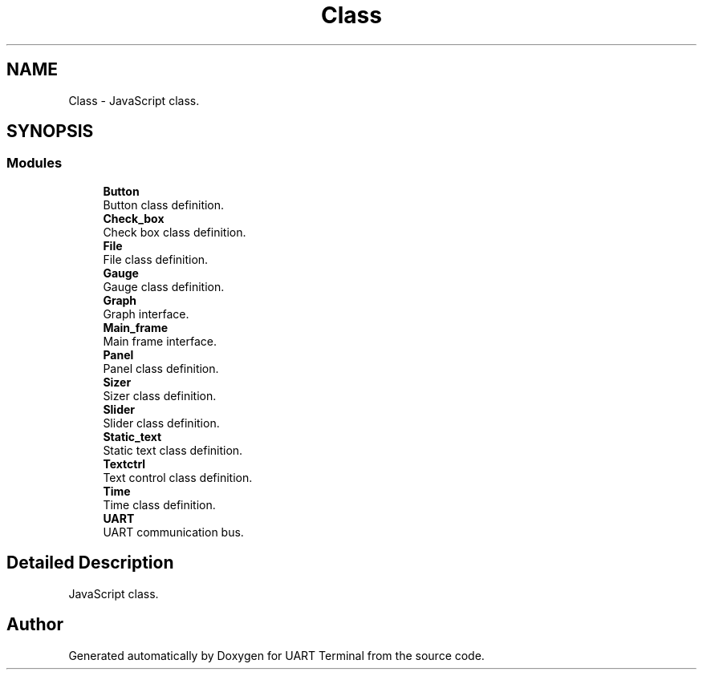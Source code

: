 .TH "Class" 3 "Sun Feb 16 2020" "Version V2.0" "UART Terminal" \" -*- nroff -*-
.ad l
.nh
.SH NAME
Class \- JavaScript class\&.  

.SH SYNOPSIS
.br
.PP
.SS "Modules"

.in +1c
.ti -1c
.RI "\fBButton\fP"
.br
.RI "Button class definition\&. "
.ti -1c
.RI "\fBCheck_box\fP"
.br
.RI "Check box class definition\&. "
.ti -1c
.RI "\fBFile\fP"
.br
.RI "File class definition\&. "
.ti -1c
.RI "\fBGauge\fP"
.br
.RI "Gauge class definition\&. "
.ti -1c
.RI "\fBGraph\fP"
.br
.RI "Graph interface\&. "
.ti -1c
.RI "\fBMain_frame\fP"
.br
.RI "Main frame interface\&. "
.ti -1c
.RI "\fBPanel\fP"
.br
.RI "Panel class definition\&. "
.ti -1c
.RI "\fBSizer\fP"
.br
.RI "Sizer class definition\&. "
.ti -1c
.RI "\fBSlider\fP"
.br
.RI "Slider class definition\&. "
.ti -1c
.RI "\fBStatic_text\fP"
.br
.RI "Static text class definition\&. "
.ti -1c
.RI "\fBTextctrl\fP"
.br
.RI "Text control class definition\&. "
.ti -1c
.RI "\fBTime\fP"
.br
.RI "Time class definition\&. "
.ti -1c
.RI "\fBUART\fP"
.br
.RI "UART communication bus\&. "
.in -1c
.SH "Detailed Description"
.PP 
JavaScript class\&. 


.SH "Author"
.PP 
Generated automatically by Doxygen for UART Terminal from the source code\&.

